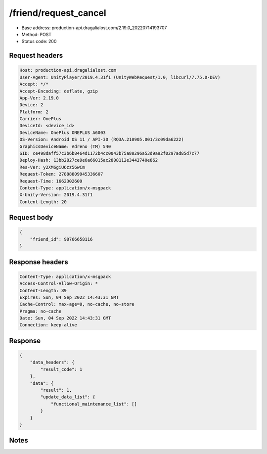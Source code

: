 /friend/request_cancel
==================================================

- Base address: production-api.dragalialost.com/2.19.0_20220714193707
- Method: POST
- Status code: 200

Request headers
----------------

.. code-block:: text

	Host: production-api.dragalialost.com	User-Agent: UnityPlayer/2019.4.31f1 (UnityWebRequest/1.0, libcurl/7.75.0-DEV)	Accept: */*	Accept-Encoding: deflate, gzip	App-Ver: 2.19.0	Device: 2	Platform: 2	Carrier: OnePlus	DeviceId: <device_id>	DeviceName: OnePlus ONEPLUS A6003	OS-Version: Android OS 11 / API-30 (RQ3A.210905.001/3c09da6222)	GraphicsDeviceName: Adreno (TM) 540	SID: ce498daff57c3b6b8464d1172b4cc0043b75a80296a53d9a92f0297ad85d7c77	Deploy-Hash: 13bb2827ce9e6a66015ac2808112e3442740e862	Res-Ver: y2XM6giU6zz56wCm	Request-Token: 27888809945336607	Request-Time: 1662302609	Content-Type: application/x-msgpack	X-Unity-Version: 2019.4.31f1	Content-Length: 20

Request body
----------------

.. code-block:: json

	{
	    "friend_id": 98766658116
	}

Response headers
----------------

.. code-block:: text

	Content-Type: application/x-msgpack	Access-Control-Allow-Origin: *	Content-Length: 89	Expires: Sun, 04 Sep 2022 14:43:31 GMT	Cache-Control: max-age=0, no-cache, no-store	Pragma: no-cache	Date: Sun, 04 Sep 2022 14:43:31 GMT	Connection: keep-alive

Response
----------------

.. code-block:: json

	{
	    "data_headers": {
	        "result_code": 1
	    },
	    "data": {
	        "result": 1,
	        "update_data_list": {
	            "functional_maintenance_list": []
	        }
	    }
	}

Notes
------
